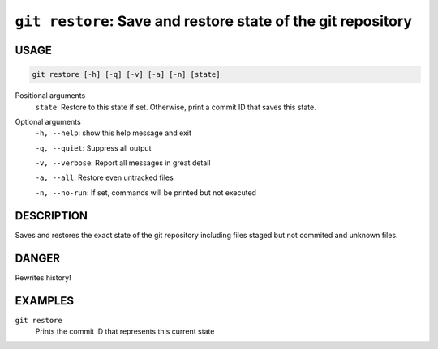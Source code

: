 ``git restore``: Save and restore state of the git repository
-------------------------------------------------------------

USAGE
=====

.. code-block:: bash

    git restore [-h] [-q] [-v] [-a] [-n] [state]

Positional arguments
  ``state``: Restore to this state if set. Otherwise, print a commit ID that saves this state.

Optional arguments
  ``-h, --help``: show this help message and exit

  ``-q, --quiet``: Suppress all output

  ``-v, --verbose``: Report all messages in great detail

  ``-a, --all``: Restore even untracked files

  ``-n, --no-run``: If set, commands will be printed but not executed

DESCRIPTION
===========

Saves and restores the exact state of the git repository
including files staged but not commited and unknown files.

DANGER
======

Rewrites history!

EXAMPLES
========

``git restore``
    Prints the commit ID that represents this current state

